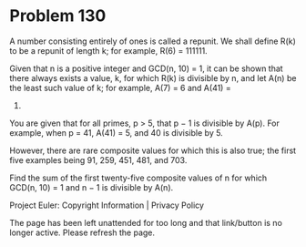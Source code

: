 *   Problem 130

   A number consisting entirely of ones is called a repunit. We shall define
   R(k) to be a repunit of length k; for example, R(6) = 111111.

   Given that n is a positive integer and GCD(n, 10) = 1, it can be shown
   that there always exists a value, k, for which R(k) is divisible by n, and
   let A(n) be the least such value of k; for example, A(7) = 6 and A(41) =
   5.

   You are given that for all primes, p > 5, that p − 1 is divisible by A(p).
   For example, when p = 41, A(41) = 5, and 40 is divisible by 5.

   However, there are rare composite values for which this is also true; the
   first five examples being 91, 259, 451, 481, and 703.

   Find the sum of the first twenty-five composite values of n for which
   GCD(n, 10) = 1 and n − 1 is divisible by A(n).

   Project Euler: Copyright Information | Privacy Policy

   The page has been left unattended for too long and that link/button is no
   longer active. Please refresh the page.

